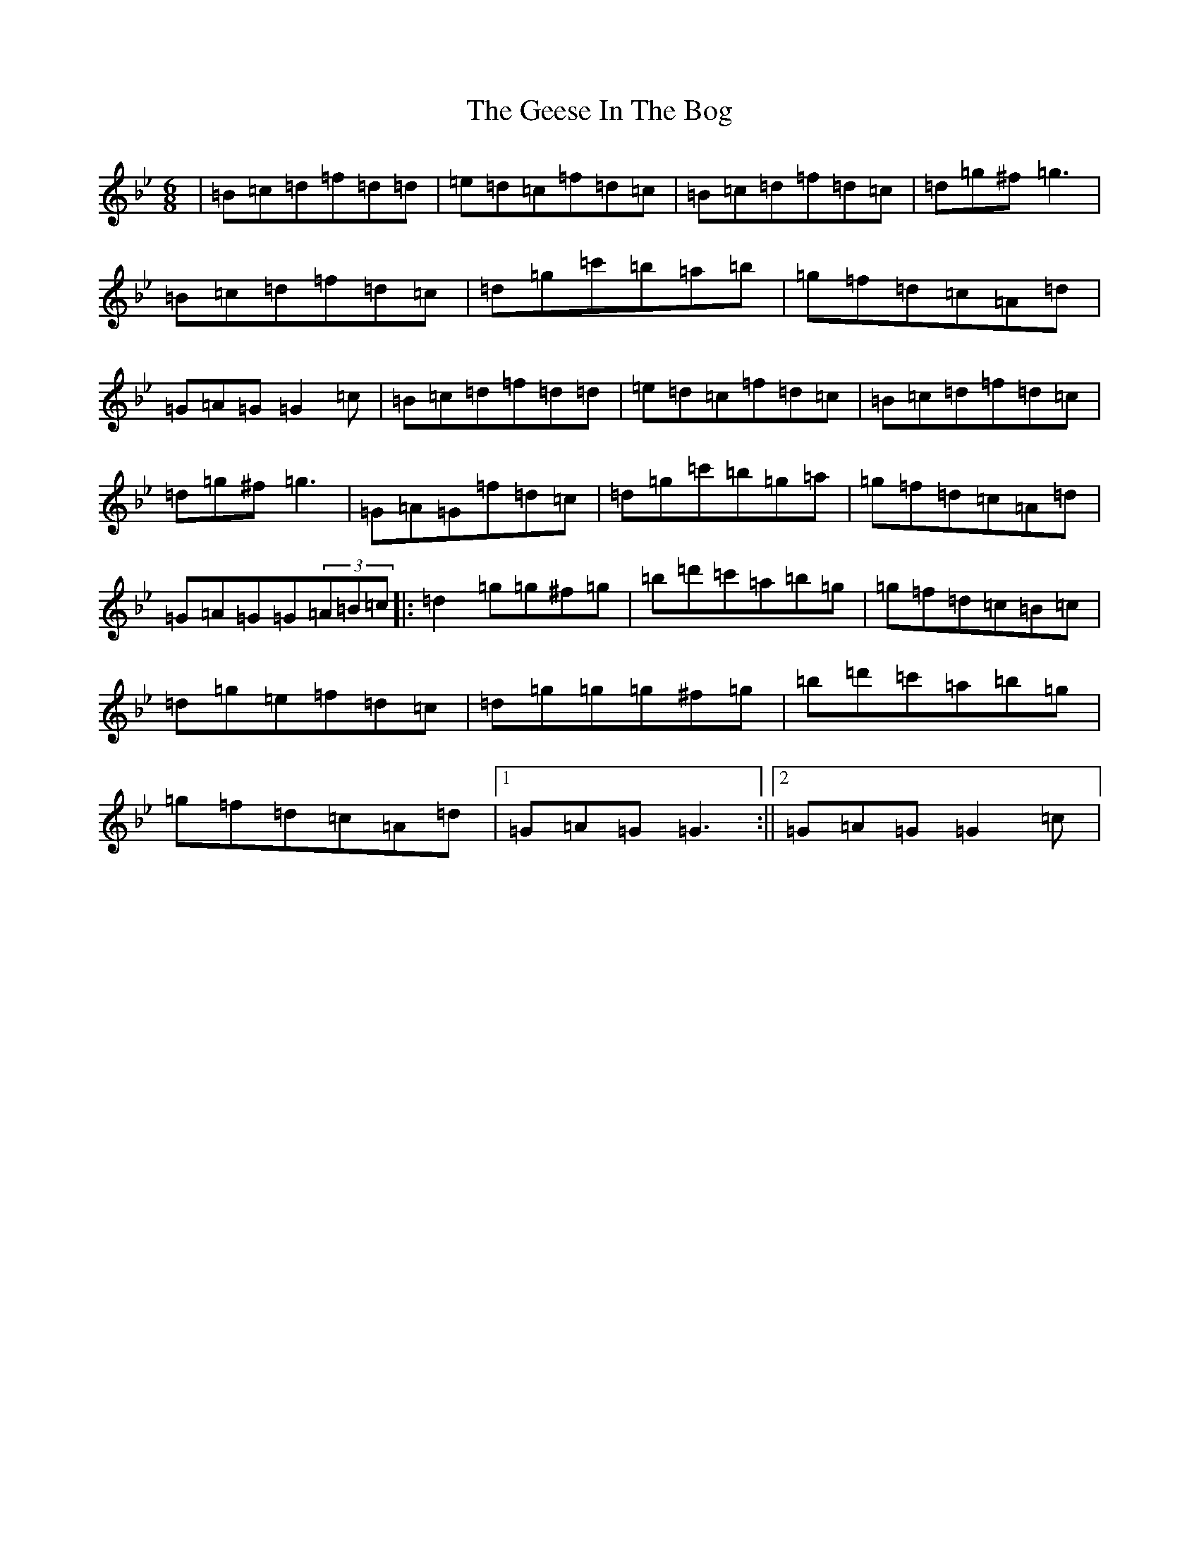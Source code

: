 X: 6761
T: Geese In The Bog, The
S: https://thesession.org/tunes/43#setting12461
Z: A Dorian
R: jig
M:6/8
L:1/8
K: C Dorian
|=B=c=d=f=d=d|=e=d=c=f=d=c|=B=c=d=f=d=c|=d=g^f=g3|=B=c=d=f=d=c|=d=g=c'=b=a=b|=g=f=d=c=A=d|=G=A=G=G2=c|=B=c=d=f=d=d|=e=d=c=f=d=c|=B=c=d=f=d=c|=d=g^f=g3|=G=A=G=f=d=c|=d=g=c'=b=g=a|=g=f=d=c=A=d|=G=A=G=G(3=A=B=c|:=d2=g=g^f=g|=b=d'=c'=a=b=g|=g=f=d=c=B=c|=d=g=e=f=d=c|=d=g=g=g^f=g|=b=d'=c'=a=b=g|=g=f=d=c=A=d|1=G=A=G=G3:||2=G=A=G=G2=c|